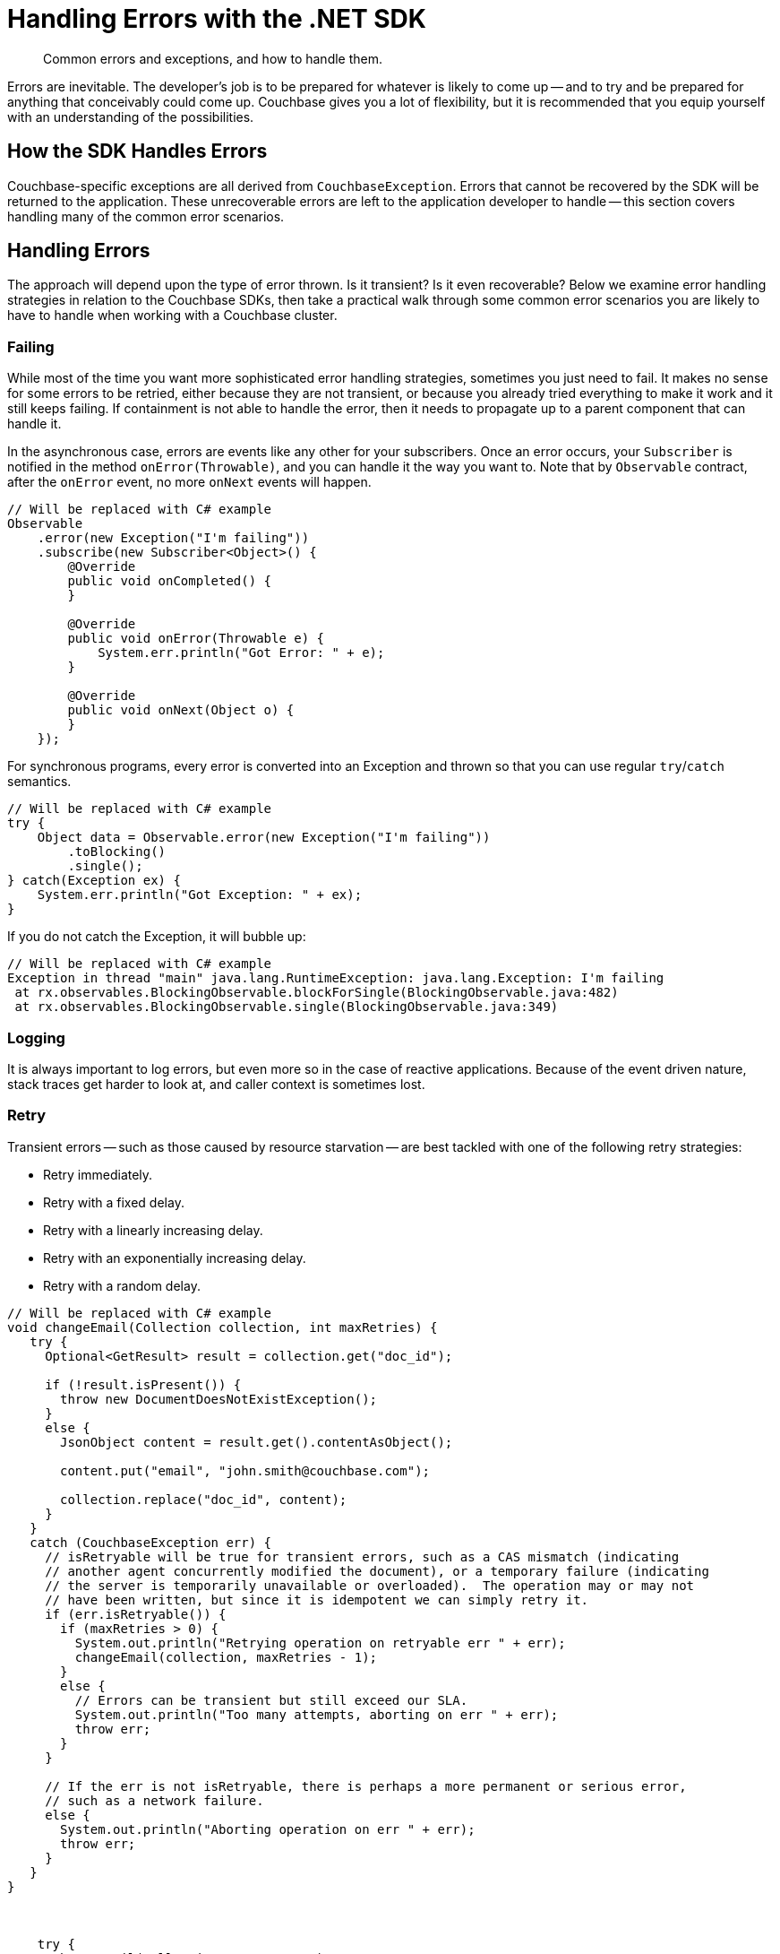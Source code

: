 = Handling Errors with the .NET SDK
:navtitle: Handling Errors
:page-topic-type: howto
:page-aliases: ROOT:handling-error-conditions,handling-error-conditions,errors
:source-language: csharp

[abstract]
Common errors and exceptions, and how to handle them.

Errors are inevitable.
The developer’s job is to be prepared for whatever is likely to come up -- and to try and be prepared for anything that conceivably could come up.
Couchbase gives you a lot of flexibility, but it is recommended that you equip yourself with an understanding of the possibilities.


== How the SDK Handles Errors

Couchbase-specific exceptions are all derived from `CouchbaseException`.
Errors that cannot be recovered by the SDK will be returned to the application. 
These unrecoverable errors are left to the application developer to handle -- this section covers handling many of the common error scenarios.


== Handling Errors

The approach will depend upon the type of error thrown.
Is it transient?
Is it even recoverable?
Below we examine error handling strategies in relation to the Couchbase SDKs, then take a practical walk through some common error scenarios you are likely to have to handle when working with a Couchbase cluster.


=== Failing

While most of the time you want more sophisticated error handling strategies, sometimes you just need to fail. 
It makes no sense for some errors to be retried, either because they are not transient, or because you already tried everything to make it work and it still keeps failing.
If containment is not able to handle the error, then it needs to propagate up to a parent component that can handle it.

In the asynchronous case, errors are events like any other for your subscribers. 
Once an error occurs, your `Subscriber` is notified in the method `onError(Throwable)`, and you can handle it the way you want to. Note that by `Observable` contract, after the `onError` event, no more `onNext` events will happen.

[source,java]
----
// Will be replaced with C# example
Observable
    .error(new Exception("I'm failing"))
    .subscribe(new Subscriber<Object>() {
        @Override
        public void onCompleted() {
        }

        @Override
        public void onError(Throwable e) {
            System.err.println("Got Error: " + e);
        }

        @Override
        public void onNext(Object o) {
        }
    });
----

For synchronous programs, every error is converted into an Exception and thrown so that you can use regular `try`/`catch` semantics.

[source,java]
----
// Will be replaced with C# example
try {
    Object data = Observable.error(new Exception("I'm failing"))
        .toBlocking()
        .single();
} catch(Exception ex) {
    System.err.println("Got Exception: " + ex);
}
----

If you do not catch the Exception, it will bubble up:

[source,java]
----
// Will be replaced with C# example
Exception in thread "main" java.lang.RuntimeException: java.lang.Exception: I'm failing
 at rx.observables.BlockingObservable.blockForSingle(BlockingObservable.java:482)
 at rx.observables.BlockingObservable.single(BlockingObservable.java:349)
----


=== Logging

It is always important to log errors, but even more so in the case of reactive applications. Because of the event driven nature, stack traces get harder to look at, and caller context is sometimes lost.

// Note that Logging has its own page.

// recommendation of good practice ADMONITION link


=== Retry

Transient errors -- such as those caused by resource starvation -- are best tackled with one of the following retry strategies:

* Retry immediately.
* Retry with a fixed delay.
* Retry with a linearly increasing delay.
* Retry with an exponentially increasing delay.
* Retry with a random delay.

// 
// This is Graham’s attempt at an example of error handling for idempotent operations (such as the full-doc op seen here).  Feel free to iterate it and/or provide one for non-idempotent operations...

[source,java]
----
// Will be replaced with C# example
void changeEmail(Collection collection, int maxRetries) {
   try {
     Optional<GetResult> result = collection.get("doc_id");

     if (!result.isPresent()) {	
       throw new DocumentDoesNotExistException();
     }
     else {
       JsonObject content = result.get().contentAsObject();

       content.put("email", "john.smith@couchbase.com");

       collection.replace("doc_id", content);
     }
   }
   catch (CouchbaseException err) {
     // isRetryable will be true for transient errors, such as a CAS mismatch (indicating
     // another agent concurrently modified the document), or a temporary failure (indicating
     // the server is temporarily unavailable or overloaded).  The operation may or may not
     // have been written, but since it is idempotent we can simply retry it.
     if (err.isRetryable()) {
       if (maxRetries > 0) {
         System.out.println("Retrying operation on retryable err " + err);
         changeEmail(collection, maxRetries - 1);
       }
       else {
         // Errors can be transient but still exceed our SLA.
         System.out.println("Too many attempts, aborting on err " + err);
         throw err;
       }
     }

     // If the err is not isRetryable, there is perhaps a more permanent or serious error,
     // such as a network failure.
     else {
       System.out.println("Aborting operation on err " + err);
       throw err;
     }
   }
}
    


    try {
      changeEmail(collection, MAX_RETRIES);
    }
    catch (RuntimeException err) {
      // What to do here is highly application dependent.  Options could include:
      // - Returning a "please try again later" error back to the end-user (if any)
      // - Logging it for manual human review, and possible follow-up with the end-user (if any)
      System.out.println("Failed to change email");
    }
----

=== Fallback

Instead of (or in addition to) retrying, another valid option is falling back to either a different `Observable`, or to a default value.

////
== Generic Errors

There are some errors which can be surfaced from across all of the SDK services. These include... 

=== Temporary Failure
=== Timeout (possibly covered below in connections?)
=== ServiceNotAvailable
=== ServiceNotConfigured
////

== KV

The KV Service exposes several common errors that can be encountered - both during development, and to be handled by the production app. Here we will cover some of the most common errors.

[source,csharp]
----
=== Doc does not exist [EH5]
            try
            {
                await collection.Replace("my-key", new { });
            }
            catch (KeyNotFoundException)
            {
                // key does not exist
            }
----


=== Doc already exists

[source,csharp]
----
try
            {
                await collection.Insert("my-key", new { });
            }
            catch (KeyExistsException)
            {
                // key already exists
            }
----


=== Doc too large

[source,csharp]
----
RequestTooBigException
----

=== CAS Mismatch

[source,csharp]
----
            try
            {
                var result = await collection.Get("my-key");
                await collection.Replace("my-key", new { }, options => options.WithCas(result.Cas));
            }
            catch (CasMismatchException)
            {
                // the CAS value has changed
            }
----
